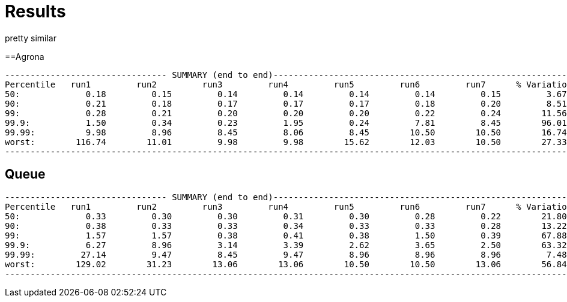 = Results

pretty similar

==Agrona
```
-------------------------------- SUMMARY (end to end)------------------------------------------------------------
Percentile   run1         run2         run3         run4         run5         run6         run7      % Variation
50:             0.18         0.15         0.14         0.14         0.14         0.14         0.15         3.67
90:             0.21         0.18         0.17         0.17         0.17         0.18         0.20         8.51
99:             0.28         0.21         0.20         0.20         0.20         0.22         0.24        11.56
99.9:           1.50         0.34         0.23         1.95         0.24         7.81         8.45        96.01
99.99:          9.98         8.96         8.45         8.06         8.45        10.50        10.50        16.74
worst:        116.74        11.01         9.98         9.98        15.62        12.03        10.50        27.33
-------------------------------------------------------------------------------------------------------------------
```

== Queue
```
-------------------------------- SUMMARY (end to end)------------------------------------------------------------
Percentile   run1         run2         run3         run4         run5         run6         run7      % Variation
50:             0.33         0.30         0.30         0.31         0.30         0.28         0.22        21.80
90:             0.38         0.33         0.33         0.34         0.33         0.33         0.28        13.22
99:             1.57         1.57         0.38         0.41         0.38         1.50         0.39        67.88
99.9:           6.27         8.96         3.14         3.39         2.62         3.65         2.50        63.32
99.99:         27.14         9.47         8.45         9.47         8.96         8.96         8.96         7.48
worst:        129.02        31.23        13.06        13.06        10.50        10.50        13.06        56.84
-------------------------------------------------------------------------------------------------------------------
```

